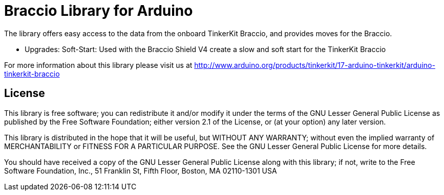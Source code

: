 = Braccio Library for Arduino =

The library offers easy access to the data from the onboard TinkerKit Braccio, and provides moves for the Braccio.

- Upgrades:
Soft-Start: Used with the Braccio Shield V4 create a slow and soft start for the TinkerKit Braccio

For more information about this library please visit us at
http://www.arduino.org/products/tinkerkit/17-arduino-tinkerkit/arduino-tinkerkit-braccio

== License ==

This library is free software; you can redistribute it and/or
modify it under the terms of the GNU Lesser General Public
License as published by the Free Software Foundation; either
version 2.1 of the License, or (at your option) any later version.

This library is distributed in the hope that it will be useful,
but WITHOUT ANY WARRANTY; without even the implied warranty of
MERCHANTABILITY or FITNESS FOR A PARTICULAR PURPOSE. See the GNU
Lesser General Public License for more details.

You should have received a copy of the GNU Lesser General Public
License along with this library; if not, write to the Free Software
Foundation, Inc., 51 Franklin St, Fifth Floor, Boston, MA 02110-1301 USA
